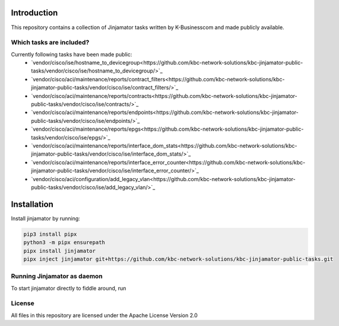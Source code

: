 Introduction
==================


This repository contains a collection of Jinjamator tasks written by K-Businesscom and made publicly available.

Which tasks are included?
-------------------------

Currently following tasks have been made public:
    * `vendor/cisco/ise/hostname_to_devicegroup<https://github.com/kbc-network-solutions/kbc-jinjamator-public-tasks/vendor/cisco/ise/hostname_to_devicegroup/>`_
    * `vendor/cisco/aci/maintenance/reports/contract_filters<https://github.com/kbc-network-solutions/kbc-jinjamator-public-tasks/vendor/cisco/ise/contract_filters/>`_
    * `vendor/cisco/aci/maintenance/reports/contracts<https://github.com/kbc-network-solutions/kbc-jinjamator-public-tasks/vendor/cisco/ise/contracts/>`_
    * `vendor/cisco/aci/maintenance/reports/endpoints<https://github.com/kbc-network-solutions/kbc-jinjamator-public-tasks/vendor/cisco/ise/endpoints/>`_
    * `vendor/cisco/aci/maintenance/reports/epgs<https://github.com/kbc-network-solutions/kbc-jinjamator-public-tasks/vendor/cisco/ise/epgs/>`_
    * `vendor/cisco/aci/maintenance/reports/interface_dom_stats<https://github.com/kbc-network-solutions/kbc-jinjamator-public-tasks/vendor/cisco/ise/interface_dom_stats/>`_
    * `vendor/cisco/aci/maintenance/reports/interface_error_counter<https://github.com/kbc-network-solutions/kbc-jinjamator-public-tasks/vendor/cisco/ise/interface_error_counter/>`_
    * `vendor/cisco/aci/configuration/add_legacy_vlan<https://github.com/kbc-network-solutions/kbc-jinjamator-public-tasks/vendor/cisco/ise/add_legacy_vlan/>`_

Installation
==================


Install jinjamator by running:

.. code-block:: console

    pip3 install pipx
    python3 -m pipx ensurepath
    pipx install jinjamator
    pipx inject jinjamator git+https://github.com/kbc-network-solutions/kbc-jinjamator-public-tasks.git


Running Jinjamator as daemon
-----------------------------

To start jinjamator directly to fiddle around, run 

.. code-block:: console
    export JINJAMATOR_AAA_LOCAL_ADMIN_PASSWORD=_some_password
    export JINJAMATOR_AAA_LOCAL_ADMIN_USERNAME=admin
    jinjamator -t `pipx runpip jinjamator show jinjamator | grep Location| cut -d ' ' -f 2`/jinjamator/tasks/.internal/init_aaa`
    unset JINJAMATOR_AAA_LOCAL_ADMIN_PASSWORD
    unset JINJAMATOR_AAA_LOCAL_ADMIN_USERNAME
    jinjamator -d

License
-----------------

All files in this repository are licensed under the Apache License Version 2.0
